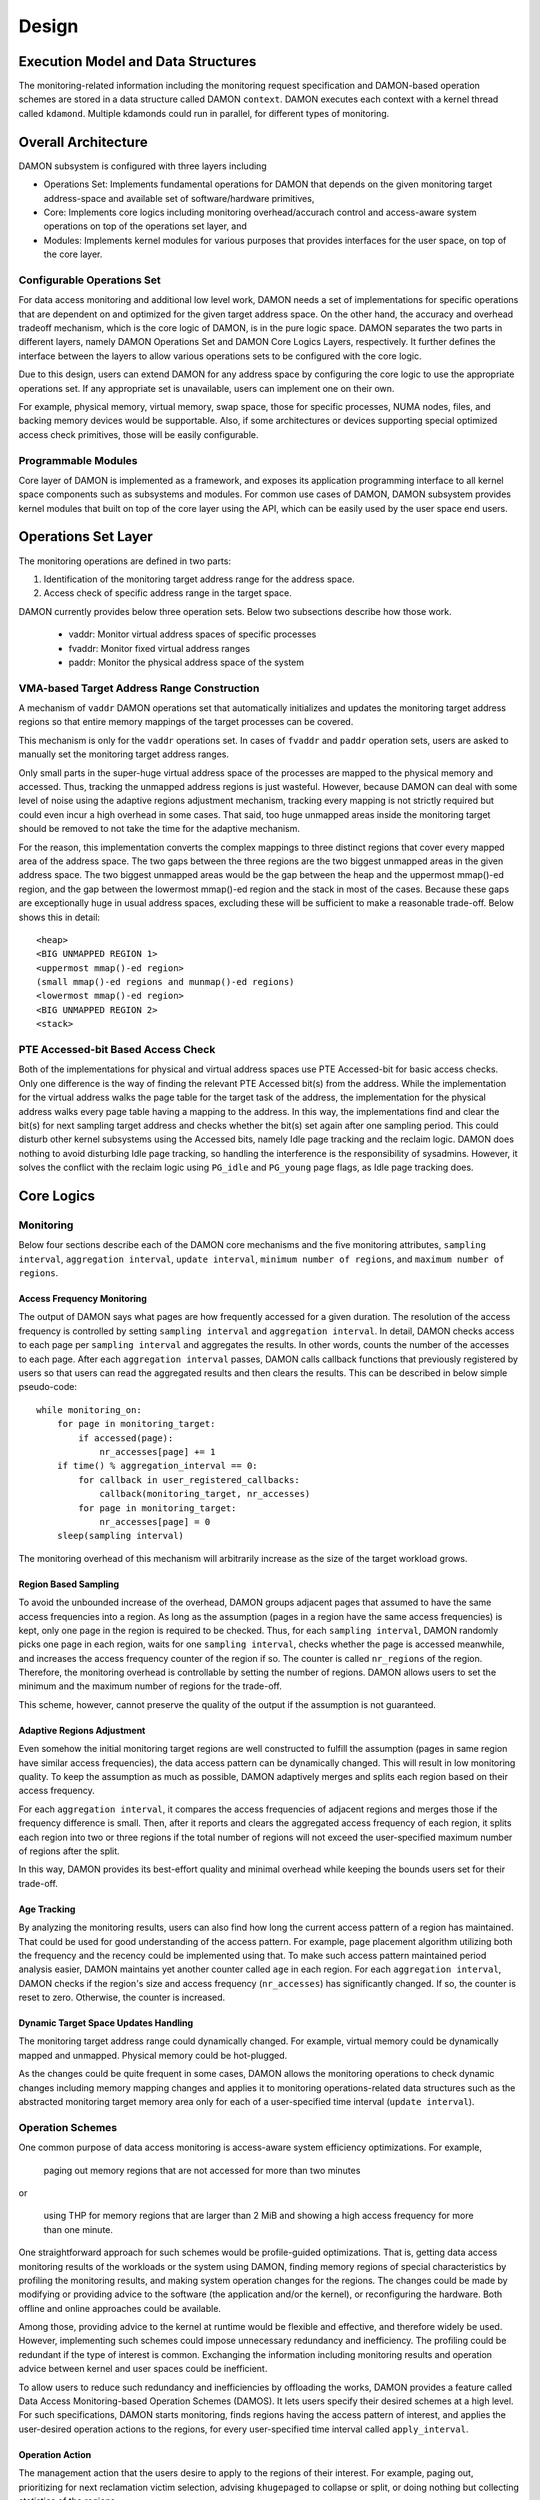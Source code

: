 .. SPDX-License-Identifier: GPL-2.0

======
Design
======


.. _damon_design_execution_model_and_data_structures:

Execution Model and Data Structures
===================================

The monitoring-related information including the monitoring request
specification and DAMON-based operation schemes are stored in a data structure
called DAMON ``context``.  DAMON executes each context with a kernel thread
called ``kdamond``.  Multiple kdamonds could run in parallel, for different
types of monitoring.


Overall Architecture
====================

DAMON subsystem is configured with three layers including

- Operations Set: Implements fundamental operations for DAMON that depends on
  the given monitoring target address-space and available set of
  software/hardware primitives,
- Core: Implements core logics including monitoring overhead/accurach control
  and access-aware system operations on top of the operations set layer, and
- Modules: Implements kernel modules for various purposes that provides
  interfaces for the user space, on top of the core layer.


.. _damon_design_configurable_operations_set:

Configurable Operations Set
---------------------------

For data access monitoring and additional low level work, DAMON needs a set of
implementations for specific operations that are dependent on and optimized for
the given target address space.  On the other hand, the accuracy and overhead
tradeoff mechanism, which is the core logic of DAMON, is in the pure logic
space.  DAMON separates the two parts in different layers, namely DAMON
Operations Set and DAMON Core Logics Layers, respectively.  It further defines
the interface between the layers to allow various operations sets to be
configured with the core logic.

Due to this design, users can extend DAMON for any address space by configuring
the core logic to use the appropriate operations set.  If any appropriate set
is unavailable, users can implement one on their own.

For example, physical memory, virtual memory, swap space, those for specific
processes, NUMA nodes, files, and backing memory devices would be supportable.
Also, if some architectures or devices supporting special optimized access
check primitives, those will be easily configurable.


Programmable Modules
--------------------

Core layer of DAMON is implemented as a framework, and exposes its application
programming interface to all kernel space components such as subsystems and
modules.  For common use cases of DAMON, DAMON subsystem provides kernel
modules that built on top of the core layer using the API, which can be easily
used by the user space end users.


.. _damon_operations_set:

Operations Set Layer
====================

The monitoring operations are defined in two parts:

1. Identification of the monitoring target address range for the address space.
2. Access check of specific address range in the target space.

DAMON currently provides below three operation sets.  Below two subsections
describe how those work.

 - vaddr: Monitor virtual address spaces of specific processes
 - fvaddr: Monitor fixed virtual address ranges
 - paddr: Monitor the physical address space of the system


 .. _damon_design_vaddr_target_regions_construction:

VMA-based Target Address Range Construction
-------------------------------------------

A mechanism of ``vaddr`` DAMON operations set that automatically initializes
and updates the monitoring target address regions so that entire memory
mappings of the target processes can be covered.

This mechanism is only for the ``vaddr`` operations set.  In cases of
``fvaddr`` and ``paddr`` operation sets, users are asked to manually set the
monitoring target address ranges.

Only small parts in the super-huge virtual address space of the processes are
mapped to the physical memory and accessed.  Thus, tracking the unmapped
address regions is just wasteful.  However, because DAMON can deal with some
level of noise using the adaptive regions adjustment mechanism, tracking every
mapping is not strictly required but could even incur a high overhead in some
cases.  That said, too huge unmapped areas inside the monitoring target should
be removed to not take the time for the adaptive mechanism.

For the reason, this implementation converts the complex mappings to three
distinct regions that cover every mapped area of the address space.  The two
gaps between the three regions are the two biggest unmapped areas in the given
address space.  The two biggest unmapped areas would be the gap between the
heap and the uppermost mmap()-ed region, and the gap between the lowermost
mmap()-ed region and the stack in most of the cases.  Because these gaps are
exceptionally huge in usual address spaces, excluding these will be sufficient
to make a reasonable trade-off.  Below shows this in detail::

    <heap>
    <BIG UNMAPPED REGION 1>
    <uppermost mmap()-ed region>
    (small mmap()-ed regions and munmap()-ed regions)
    <lowermost mmap()-ed region>
    <BIG UNMAPPED REGION 2>
    <stack>


PTE Accessed-bit Based Access Check
-----------------------------------

Both of the implementations for physical and virtual address spaces use PTE
Accessed-bit for basic access checks.  Only one difference is the way of
finding the relevant PTE Accessed bit(s) from the address.  While the
implementation for the virtual address walks the page table for the target task
of the address, the implementation for the physical address walks every page
table having a mapping to the address.  In this way, the implementations find
and clear the bit(s) for next sampling target address and checks whether the
bit(s) set again after one sampling period.  This could disturb other kernel
subsystems using the Accessed bits, namely Idle page tracking and the reclaim
logic.  DAMON does nothing to avoid disturbing Idle page tracking, so handling
the interference is the responsibility of sysadmins.  However, it solves the
conflict with the reclaim logic using ``PG_idle`` and ``PG_young`` page flags,
as Idle page tracking does.


Core Logics
===========


Monitoring
----------

Below four sections describe each of the DAMON core mechanisms and the five
monitoring attributes, ``sampling interval``, ``aggregation interval``,
``update interval``, ``minimum number of regions``, and ``maximum number of
regions``.


Access Frequency Monitoring
~~~~~~~~~~~~~~~~~~~~~~~~~~~

The output of DAMON says what pages are how frequently accessed for a given
duration.  The resolution of the access frequency is controlled by setting
``sampling interval`` and ``aggregation interval``.  In detail, DAMON checks
access to each page per ``sampling interval`` and aggregates the results.  In
other words, counts the number of the accesses to each page.  After each
``aggregation interval`` passes, DAMON calls callback functions that previously
registered by users so that users can read the aggregated results and then
clears the results.  This can be described in below simple pseudo-code::

    while monitoring_on:
        for page in monitoring_target:
            if accessed(page):
                nr_accesses[page] += 1
        if time() % aggregation_interval == 0:
            for callback in user_registered_callbacks:
                callback(monitoring_target, nr_accesses)
            for page in monitoring_target:
                nr_accesses[page] = 0
        sleep(sampling interval)

The monitoring overhead of this mechanism will arbitrarily increase as the
size of the target workload grows.


.. _damon_design_region_based_sampling:

Region Based Sampling
~~~~~~~~~~~~~~~~~~~~~

To avoid the unbounded increase of the overhead, DAMON groups adjacent pages
that assumed to have the same access frequencies into a region.  As long as the
assumption (pages in a region have the same access frequencies) is kept, only
one page in the region is required to be checked.  Thus, for each ``sampling
interval``, DAMON randomly picks one page in each region, waits for one
``sampling interval``, checks whether the page is accessed meanwhile, and
increases the access frequency counter of the region if so.  The counter is
called ``nr_regions`` of the region.  Therefore, the monitoring overhead is
controllable by setting the number of regions.  DAMON allows users to set the
minimum and the maximum number of regions for the trade-off.

This scheme, however, cannot preserve the quality of the output if the
assumption is not guaranteed.


Adaptive Regions Adjustment
~~~~~~~~~~~~~~~~~~~~~~~~~~~

Even somehow the initial monitoring target regions are well constructed to
fulfill the assumption (pages in same region have similar access frequencies),
the data access pattern can be dynamically changed.  This will result in low
monitoring quality.  To keep the assumption as much as possible, DAMON
adaptively merges and splits each region based on their access frequency.

For each ``aggregation interval``, it compares the access frequencies of
adjacent regions and merges those if the frequency difference is small.  Then,
after it reports and clears the aggregated access frequency of each region, it
splits each region into two or three regions if the total number of regions
will not exceed the user-specified maximum number of regions after the split.

In this way, DAMON provides its best-effort quality and minimal overhead while
keeping the bounds users set for their trade-off.


.. _damon_design_age_tracking:

Age Tracking
~~~~~~~~~~~~

By analyzing the monitoring results, users can also find how long the current
access pattern of a region has maintained.  That could be used for good
understanding of the access pattern.  For example, page placement algorithm
utilizing both the frequency and the recency could be implemented using that.
To make such access pattern maintained period analysis easier, DAMON maintains
yet another counter called ``age`` in each region.  For each ``aggregation
interval``, DAMON checks if the region's size and access frequency
(``nr_accesses``) has significantly changed.  If so, the counter is reset to
zero.  Otherwise, the counter is increased.


Dynamic Target Space Updates Handling
~~~~~~~~~~~~~~~~~~~~~~~~~~~~~~~~~~~~~

The monitoring target address range could dynamically changed.  For example,
virtual memory could be dynamically mapped and unmapped.  Physical memory could
be hot-plugged.

As the changes could be quite frequent in some cases, DAMON allows the
monitoring operations to check dynamic changes including memory mapping changes
and applies it to monitoring operations-related data structures such as the
abstracted monitoring target memory area only for each of a user-specified time
interval (``update interval``).


.. _damon_design_damos:

Operation Schemes
-----------------

One common purpose of data access monitoring is access-aware system efficiency
optimizations.  For example,

    paging out memory regions that are not accessed for more than two minutes

or

    using THP for memory regions that are larger than 2 MiB and showing a high
    access frequency for more than one minute.

One straightforward approach for such schemes would be profile-guided
optimizations.  That is, getting data access monitoring results of the
workloads or the system using DAMON, finding memory regions of special
characteristics by profiling the monitoring results, and making system
operation changes for the regions.  The changes could be made by modifying or
providing advice to the software (the application and/or the kernel), or
reconfiguring the hardware.  Both offline and online approaches could be
available.

Among those, providing advice to the kernel at runtime would be flexible and
effective, and therefore widely be used.   However, implementing such schemes
could impose unnecessary redundancy and inefficiency.  The profiling could be
redundant if the type of interest is common.  Exchanging the information
including monitoring results and operation advice between kernel and user
spaces could be inefficient.

To allow users to reduce such redundancy and inefficiencies by offloading the
works, DAMON provides a feature called Data Access Monitoring-based Operation
Schemes (DAMOS).  It lets users specify their desired schemes at a high
level.  For such specifications, DAMON starts monitoring, finds regions having
the access pattern of interest, and applies the user-desired operation actions
to the regions, for every user-specified time interval called
``apply_interval``.


.. _damon_design_damos_action:

Operation Action
~~~~~~~~~~~~~~~~

The management action that the users desire to apply to the regions of their
interest.  For example, paging out, prioritizing for next reclamation victim
selection, advising ``khugepaged`` to collapse or split, or doing nothing but
collecting statistics of the regions.

The list of supported actions is defined in DAMOS, but the implementation of
each action is in the DAMON operations set layer because the implementation
normally depends on the monitoring target address space.  For example, the code
for paging specific virtual address ranges out would be different from that for
physical address ranges.  And the monitoring operations implementation sets are
not mandated to support all actions of the list.  Hence, the availability of
specific DAMOS action depends on what operations set is selected to be used
together.

The list of the supported actions, their meaning, and DAMON operations sets
that supports each action are as below.

 - ``willneed``: Call ``madvise()`` for the region with ``MADV_WILLNEED``.
   Supported by ``vaddr`` and ``fvaddr`` operations set.
 - ``cold``: Call ``madvise()`` for the region with ``MADV_COLD``.
   Supported by ``vaddr`` and ``fvaddr`` operations set.
 - ``pageout``: Call ``madvise()`` for the region with ``MADV_PAGEOUT``.
   Supported by ``vaddr``, ``fvaddr`` and ``paddr`` operations set.
 - ``hugepage``: Call ``madvise()`` for the region with ``MADV_HUGEPAGE``.
   Supported by ``vaddr`` and ``fvaddr`` operations set.
 - ``nohugepage``: Call ``madvise()`` for the region with ``MADV_NOHUGEPAGE``.
   Supported by ``vaddr`` and ``fvaddr`` operations set.
 - ``lru_prio``: Prioritize the region on its LRU lists.
   Supported by ``paddr`` operations set.
 - ``lru_deprio``: Deprioritize the region on its LRU lists.
   Supported by ``paddr`` operations set.
 - ``stat``: Do nothing but count the statistics.
   Supported by all operations sets.

Applying the actions except ``stat`` to a region is considered as changing the
region's characteristics.  Hence, DAMOS resets the age of regions when any such
actions are applied to those.


.. _damon_design_damos_access_pattern:

Target Access Pattern
~~~~~~~~~~~~~~~~~~~~~

The access pattern of the schemes' interest.  The patterns are constructed with
the properties that DAMON's monitoring results provide, specifically the size,
the access frequency, and the age.  Users can describe their access pattern of
interest by setting minimum and maximum values of the three properties.  If a
region's three properties are in the ranges, DAMOS classifies it as one of the
regions that the scheme is having an interest in.


.. _damon_design_damos_quotas:

Quotas
~~~~~~

DAMOS upper-bound overhead control feature.  DAMOS could incur high overhead if
the target access pattern is not properly tuned.  For example, if a huge memory
region having the access pattern of interest is found, applying the scheme's
action to all pages of the huge region could consume unacceptably large system
resources.  Preventing such issues by tuning the access pattern could be
challenging, especially if the access patterns of the workloads are highly
dynamic.

To mitigate that situation, DAMOS provides an upper-bound overhead control
feature called quotas.  It lets users specify an upper limit of time that DAMOS
can use for applying the action, and/or a maximum bytes of memory regions that
the action can be applied within a user-specified time duration.


.. _damon_design_damos_quotas_prioritization:

Prioritization
^^^^^^^^^^^^^^

A mechanism for making a good decision under the quotas.  When the action
cannot be applied to all regions of interest due to the quotas, DAMOS
prioritizes regions and applies the action to only regions having high enough
priorities so that it will not exceed the quotas.

The prioritization mechanism should be different for each action.  For example,
rarely accessed (colder) memory regions would be prioritized for page-out
scheme action.  In contrast, the colder regions would be deprioritized for huge
page collapse scheme action.  Hence, the prioritization mechanisms for each
action are implemented in each DAMON operations set, together with the actions.

Though the implementation is up to the DAMON operations set, it would be common
to calculate the priority using the access pattern properties of the regions.
Some users would want the mechanisms to be personalized for their specific
case.  For example, some users would want the mechanism to weigh the recency
(``age``) more than the access frequency (``nr_accesses``).  DAMOS allows users
to specify the weight of each access pattern property and passes the
information to the underlying mechanism.  Nevertheless, how and even whether
the weight will be respected are up to the underlying prioritization mechanism
implementation.


.. _damon_design_damos_quotas_auto_tuning:

Aim-oriented Feedback-driven Auto-tuning
^^^^^^^^^^^^^^^^^^^^^^^^^^^^^^^^^^^^^^^^

Automatic feedback-driven quota tuning.  Instead of setting the absolute quota
value, users can specify the metric of their interest, and what target value
they want the metric value to be.  DAMOS then automatically tunes the
aggressiveness (the quota) of the corresponding scheme.  For example, if DAMOS
is under achieving the goal, DAMOS automatically increases the quota.  If DAMOS
is over achieving the goal, it decreases the quota.

The goal can be specified with three parameters, namely ``target_metric``,
``target_value``, and ``current_value``.  The auto-tuning mechanism tries to
make ``current_value`` of ``target_metric`` be same to ``target_value``.
Currently, two ``target_metric`` are provided.

- ``user_input``: User-provided value.  Users could use any metric that they
  has interest in for the value.  Use space main workload's latency or
  throughput, system metrics like free memory ratio or memory pressure stall
  time (PSI) could be examples.  Note that users should explicitly set
  ``current_value`` on their own in this case.  In other words, users should
  repeatedly provide the feedback.
- ``some_mem_psi_us``: System-wide ``some`` memory pressure stall information
  in microseconds that measured from last quota reset to next quota reset.
  DAMOS does the measurement on its own, so only ``target_value`` need to be
  set by users at the initial time.  In other words, DAMOS does self-feedback.


.. _damon_design_damos_watermarks:

Watermarks
~~~~~~~~~~

Conditional DAMOS (de)activation automation.  Users might want DAMOS to run
only under certain situations.  For example, when a sufficient amount of free
memory is guaranteed, running a scheme for proactive reclamation would only
consume unnecessary system resources.  To avoid such consumption, the user would
need to manually monitor some metrics such as free memory ratio, and turn
DAMON/DAMOS on or off.

DAMOS allows users to offload such works using three watermarks.  It allows the
users to configure the metric of their interest, and three watermark values,
namely high, middle, and low.  If the value of the metric becomes above the
high watermark or below the low watermark, the scheme is deactivated.  If the
metric becomes below the mid watermark but above the low watermark, the scheme
is activated.  If all schemes are deactivated by the watermarks, the monitoring
is also deactivated.  In this case, the DAMON worker thread only periodically
checks the watermarks and therefore incurs nearly zero overhead.


.. _damon_design_damos_filters:

Filters
~~~~~~~

Non-access pattern-based target memory regions filtering.  If users run
self-written programs or have good profiling tools, they could know something
more than the kernel, such as future access patterns or some special
requirements for specific types of memory. For example, some users may know
only anonymous pages can impact their program's performance.  They can also
have a list of latency-critical processes.

To let users optimize DAMOS schemes with such special knowledge, DAMOS provides
a feature called DAMOS filters.  The feature allows users to set an arbitrary
number of filters for each scheme.  Each filter specifies the type of target
memory, and whether it should exclude the memory of the type (filter-out), or
all except the memory of the type (filter-in).

Currently, anonymous page, memory cgroup, address range, and DAMON monitoring
target type filters are supported by the feature.  Some filter target types
require additional arguments.  The memory cgroup filter type asks users to
specify the file path of the memory cgroup for the filter.  The address range
type asks the start and end addresses of the range.  The DAMON monitoring
target type asks the index of the target from the context's monitoring targets
list.  Hence, users can apply specific schemes to only anonymous pages,
non-anonymous pages, pages of specific cgroups, all pages excluding those of
specific cgroups, pages in specific address range, pages in specific DAMON
monitoring targets, and any combination of those.

To handle filters efficiently, the address range and DAMON monitoring target
type filters are handled by the core layer, while others are handled by
operations set.  If a memory region is filtered by a core layer-handled filter,
it is not counted as the scheme has tried to the region.  In contrast, if a
memory regions is filtered by an operations set layer-handled filter, it is
counted as the scheme has tried.  The difference in accounting leads to changes
in the statistics.


Application Programming Interface
---------------------------------

The programming interface for kernel space data access-aware applications.
DAMON is a framework, so it does nothing by itself.  Instead, it only helps
other kernel components such as subsystems and modules building their data
access-aware applications using DAMON's core features.  For this, DAMON exposes
its all features to other kernel components via its application programming
interface, namely ``include/linux/damon.h``.  Please refer to the API
:doc:`document </mm/damon/api>` for details of the interface.


Modules
=======

Because the core of DAMON is a framework for kernel components, it doesn't
provide any direct interface for the user space.  Such interfaces should be
implemented by each DAMON API user kernel components, instead.  DAMON subsystem
itself implements such DAMON API user modules, which are supposed to be used
for general purpose DAMON control and special purpose data access-aware system
operations, and provides stable application binary interfaces (ABI) for the
user space.  The user space can build their efficient data access-aware
applications using the interfaces.


General Purpose User Interface Modules
--------------------------------------

DAMON modules that provide user space ABIs for general purpose DAMON usage in
runtime.

DAMON user interface modules, namely 'DAMON sysfs interface' and 'DAMON debugfs
interface' are DAMON API user kernel modules that provide ABIs to the
user-space.  Please note that DAMON debugfs interface is currently deprecated.

Like many other ABIs, the modules create files on sysfs and debugfs, allow
users to specify their requests to and get the answers from DAMON by writing to
and reading from the files.  As a response to such I/O, DAMON user interface
modules control DAMON and retrieve the results as user requested via the DAMON
API, and return the results to the user-space.

The ABIs are designed to be used for user space applications development,
rather than human beings' fingers.  Human users are recommended to use such
user space tools.  One such Python-written user space tool is available at
Github (https://github.com/awslabs/damo), Pypi
(https://pypistats.org/packages/damo), and Fedora
(https://packages.fedoraproject.org/pkgs/python-damo/damo/).

Please refer to the ABI :doc:`document </admin-guide/mm/damon/usage>` for
details of the interfaces.


Special-Purpose Access-aware Kernel Modules
-------------------------------------------

DAMON modules that provide user space ABI for specific purpose DAMON usage.

DAMON sysfs/debugfs user interfaces are for full control of all DAMON features
in runtime.  For each special-purpose system-wide data access-aware system
operations such as proactive reclamation or LRU lists balancing, the interfaces
could be simplified by removing unnecessary knobs for the specific purpose, and
extended for boot-time and even compile time control.  Default values of DAMON
control parameters for the usage would also need to be optimized for the
purpose.

To support such cases, yet more DAMON API user kernel modules that provide more
simple and optimized user space interfaces are available.  Currently, two
modules for proactive reclamation and LRU lists manipulation are provided.  For
more detail, please read the usage documents for those
(:doc:`/admin-guide/mm/damon/reclaim` and
:doc:`/admin-guide/mm/damon/lru_sort`).
